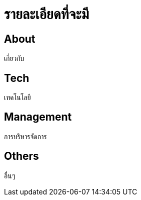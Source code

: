 = รายละเอียดที่จะมี
:published_at: 2016-05-22
:hp-tags: about,technology,management,web
:hp-alt-title: First

== About
เกี่ยวกับ

== Tech
เทคโนโลยี

== Management
การบริหารจัดการ

== Others
อื่นๆ